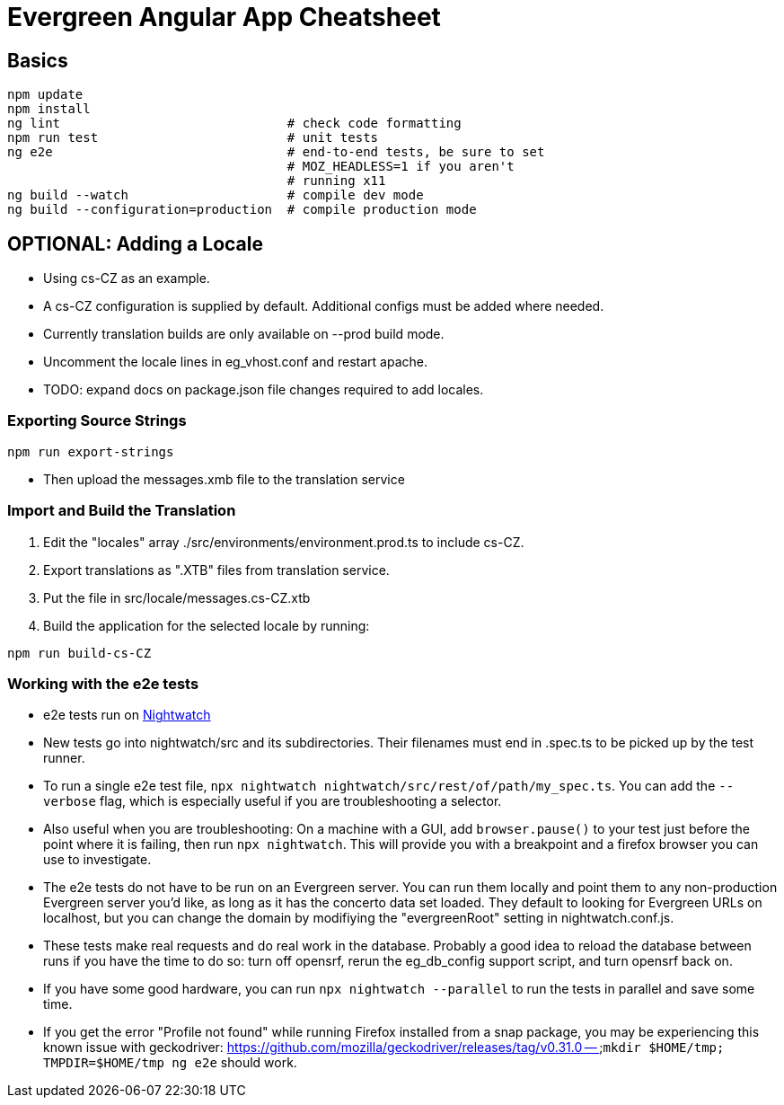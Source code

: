 = Evergreen Angular App Cheatsheet

== Basics

[source,sh]
---------------------------------------------------------------------
npm update
npm install
ng lint                              # check code formatting
npm run test                         # unit tests
ng e2e                               # end-to-end tests, be sure to set
                                     # MOZ_HEADLESS=1 if you aren't
                                     # running x11
ng build --watch                     # compile dev mode
ng build --configuration=production  # compile production mode
---------------------------------------------------------------------

== OPTIONAL: Adding a Locale 

* Using cs-CZ as an example.
* A cs-CZ configuration is supplied by default.  Additional configs
  must be added where needed.
* Currently translation builds are only available on --prod build mode.
* Uncomment the locale lines in eg_vhost.conf and restart apache.
* TODO: expand docs on package.json file changes required to add locales.

=== Exporting Source Strings

[source,sh]
---------------------------------------------------------------------
npm run export-strings
---------------------------------------------------------------------

* Then upload the messages.xmb file to the translation service

=== Import and Build the Translation

1. Edit the "locales" array ./src/environments/environment.prod.ts to 
   include cs-CZ.
2. Export translations as ".XTB" files from translation service.
3. Put the file in src/locale/messages.cs-CZ.xtb
4. Build the application for the selected locale by running:
[source,sh]
---------------------------------------------------------------------
npm run build-cs-CZ
---------------------------------------------------------------------

=== Working with the e2e tests

* e2e tests run on https://nightwatchjs.org/[Nightwatch]
* New tests go into nightwatch/src and its subdirectories.  Their
filenames must end in .spec.ts to be picked up by the test runner.
* To run a single e2e test file, `npx nightwatch nightwatch/src/rest/of/path/my_spec.ts`.
You can add the `--verbose` flag, which is especially useful if you are
troubleshooting a selector.
* Also useful when you are troubleshooting: On a machine with a GUI,
add `browser.pause()` to your test just before the point where it is
failing, then run `npx nightwatch`.  This will provide you with
a breakpoint and a firefox browser you can use to investigate.
* The e2e tests do not have to be run on an Evergreen server.  You can
run them locally and point them to any non-production Evergreen
server you'd like, as long as it has the concerto data set loaded.
They default to looking for Evergreen URLs on
localhost, but you can change the domain by modifiying the
"evergreenRoot" setting in nightwatch.conf.js.
* These tests make real requests and do real work in the database.
Probably a good idea to reload the database between runs if
you have the time to do so: turn off opensrf, rerun the eg_db_config
support script, and turn opensrf back on.
* If you have some good hardware, you can run `npx nightwatch --parallel`
to run the tests in parallel and save some time.
* If you get the error "Profile not found" while running Firefox
installed from a snap package, you may be experiencing this known
issue with geckodriver: https://github.com/mozilla/geckodriver/releases/tag/v0.31.0 --
`mkdir $HOME/tmp; TMPDIR=$HOME/tmp ng e2e` should work.
